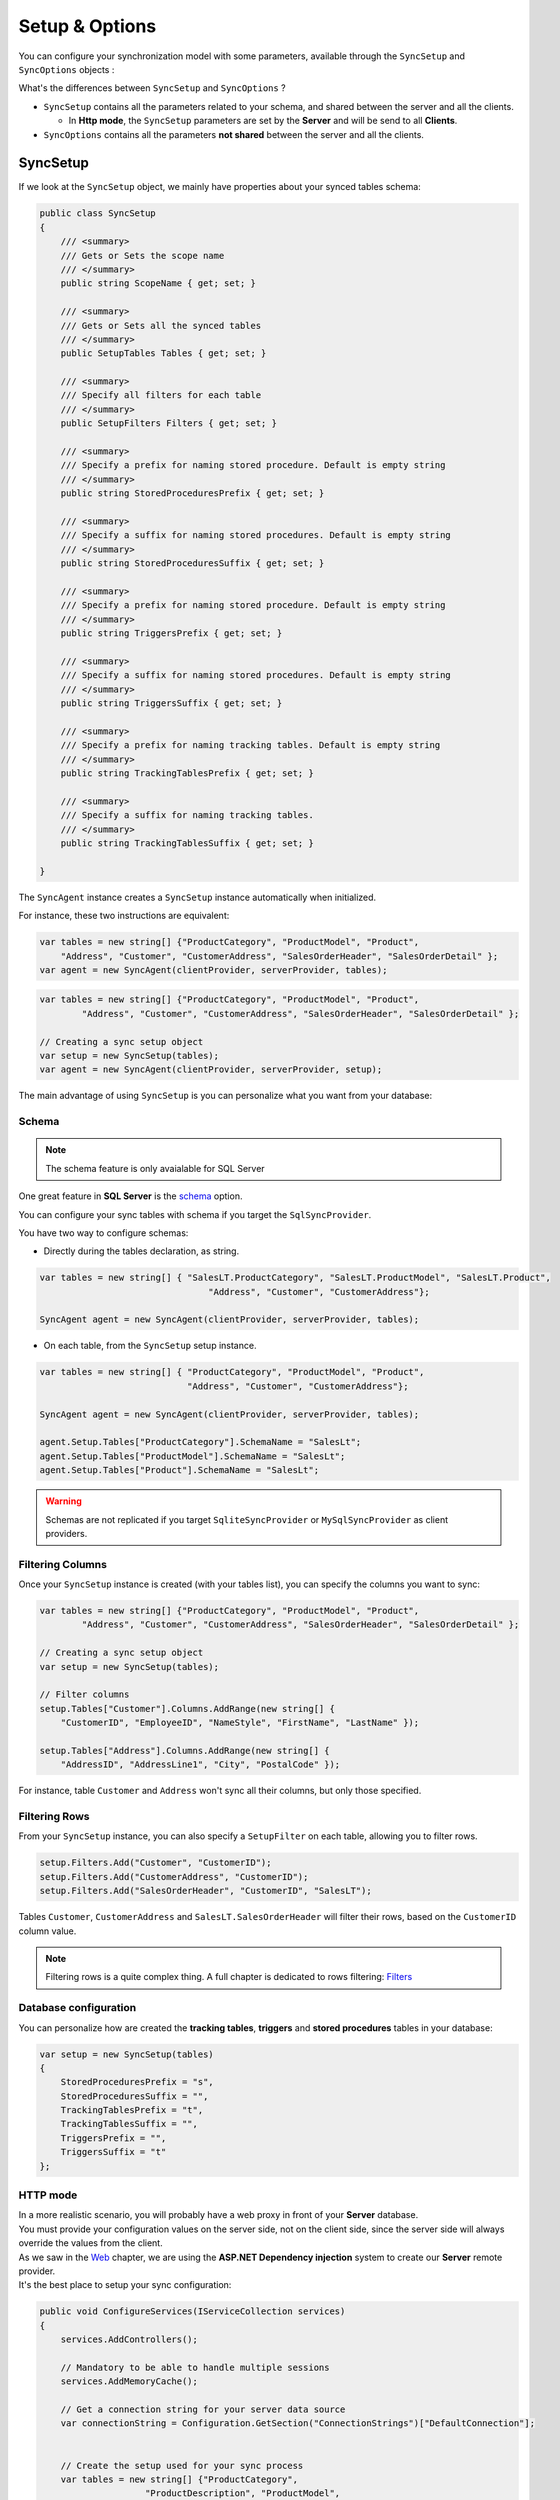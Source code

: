 Setup & Options
=================

You can configure your synchronization model with some parameters, available through the ``SyncSetup`` and ``SyncOptions`` objects :

What's the differences between ``SyncSetup`` and ``SyncOptions`` ?

* ``SyncSetup`` contains all the parameters related to your schema, and shared between the server and all the clients.
  
  * In **Http mode**, the ``SyncSetup`` parameters are set by the **Server** and will be send to all **Clients**.

* ``SyncOptions`` contains all the parameters **not shared** between the server and all the clients.

SyncSetup
^^^^^^^^^^^^^^

If we look at the ``SyncSetup`` object, we mainly have properties about your synced tables schema: 

.. code-block:: csharp

    public class SyncSetup
    {
        /// <summary>
        /// Gets or Sets the scope name
        /// </summary>
        public string ScopeName { get; set; }

        /// <summary>
        /// Gets or Sets all the synced tables
        /// </summary>
        public SetupTables Tables { get; set; }

        /// <summary>
        /// Specify all filters for each table
        /// </summary>
        public SetupFilters Filters { get; set; }

        /// <summary>
        /// Specify a prefix for naming stored procedure. Default is empty string
        /// </summary>
        public string StoredProceduresPrefix { get; set; }

        /// <summary>
        /// Specify a suffix for naming stored procedures. Default is empty string
        /// </summary>
        public string StoredProceduresSuffix { get; set; }

        /// <summary>
        /// Specify a prefix for naming stored procedure. Default is empty string
        /// </summary>
        public string TriggersPrefix { get; set; }

        /// <summary>
        /// Specify a suffix for naming stored procedures. Default is empty string
        /// </summary>
        public string TriggersSuffix { get; set; }

        /// <summary>
        /// Specify a prefix for naming tracking tables. Default is empty string
        /// </summary>
        public string TrackingTablesPrefix { get; set; }

        /// <summary>
        /// Specify a suffix for naming tracking tables.
        /// </summary>
        public string TrackingTablesSuffix { get; set; }
        
    }

The ``SyncAgent`` instance creates a ``SyncSetup`` instance automatically when initialized.

For instance, these two instructions are equivalent:

.. code-block:: csharp

    var tables = new string[] {"ProductCategory", "ProductModel", "Product",
        "Address", "Customer", "CustomerAddress", "SalesOrderHeader", "SalesOrderDetail" };
    var agent = new SyncAgent(clientProvider, serverProvider, tables);


.. code-block:: csharp

    var tables = new string[] {"ProductCategory", "ProductModel", "Product",
            "Address", "Customer", "CustomerAddress", "SalesOrderHeader", "SalesOrderDetail" };

    // Creating a sync setup object
    var setup = new SyncSetup(tables);
    var agent = new SyncAgent(clientProvider, serverProvider, setup);


The main advantage of using ``SyncSetup`` is you can personalize what you want from your database:

Schema
--------------

.. note:: The schema feature is only avaialable for SQL Server

One great feature in **SQL Server** is the `schema <https://technet.microsoft.com/en-us/library/dd283095%28v=sql.100%29.aspx?f=255>`_  option.     

You can configure your sync tables with schema if you target the ``SqlSyncProvider``.

You have two way to configure schemas:

* Directly during the tables declaration, as string.

.. code-block:: csharp

    var tables = new string[] { "SalesLT.ProductCategory", "SalesLT.ProductModel", "SalesLT.Product",
                                    "Address", "Customer", "CustomerAddress"};

    SyncAgent agent = new SyncAgent(clientProvider, serverProvider, tables);


* On each table, from the ``SyncSetup`` setup instance.

.. code-block:: csharp

    var tables = new string[] { "ProductCategory", "ProductModel", "Product",
                                "Address", "Customer", "CustomerAddress"};

    SyncAgent agent = new SyncAgent(clientProvider, serverProvider, tables);

    agent.Setup.Tables["ProductCategory"].SchemaName = "SalesLt";
    agent.Setup.Tables["ProductModel"].SchemaName = "SalesLt";
    agent.Setup.Tables["Product"].SchemaName = "SalesLt";

.. warning:: Schemas are not replicated if you target ``SqliteSyncProvider`` or ``MySqlSyncProvider`` as client providers.

Filtering Columns
-----------------------

Once your ``SyncSetup`` instance is created (with your tables list), you can specify the columns you want to sync:

.. code-block:: csharp

    var tables = new string[] {"ProductCategory", "ProductModel", "Product",
            "Address", "Customer", "CustomerAddress", "SalesOrderHeader", "SalesOrderDetail" };

    // Creating a sync setup object
    var setup = new SyncSetup(tables);

    // Filter columns
    setup.Tables["Customer"].Columns.AddRange(new string[] { 
        "CustomerID", "EmployeeID", "NameStyle", "FirstName", "LastName" });
    
    setup.Tables["Address"].Columns.AddRange(new string[] { 
        "AddressID", "AddressLine1", "City", "PostalCode" });


For instance, table ``Customer`` and ``Address`` won't sync all their columns, but only those specified. 

Filtering Rows
-----------------------

From your ``SyncSetup`` instance, you can also specify a ``SetupFilter`` on each table, allowing you to filter rows.

.. code-block:: csharp

    setup.Filters.Add("Customer", "CustomerID");
    setup.Filters.Add("CustomerAddress", "CustomerID");
    setup.Filters.Add("SalesOrderHeader", "CustomerID", "SalesLT");


Tables ``Customer``, ``CustomerAddress`` and ``SalesLT.SalesOrderHeader`` will filter their rows, based on the ``CustomerID`` column value.


.. note:: Filtering rows is a quite complex thing. A full chapter is dedicated to rows filtering: `Filters <Filters.html>`_ 


Database configuration
--------------------------

You can personalize how are created the **tracking tables**, **triggers** and **stored procedures** tables in your database:

.. code-block:: csharp

    var setup = new SyncSetup(tables)
    {
        StoredProceduresPrefix = "s",
        StoredProceduresSuffix = "",
        TrackingTablesPrefix = "t",
        TrackingTablesSuffix = "",
        TriggersPrefix = "",
        TriggersSuffix = "t"
    };


.. image:: assets/SyncConfiguration01.png


HTTP mode
---------------

| In a more realistic scenario, you will probably have a web proxy in front of your **Server** database.  
| You must provide your configuration values on the server side, not on the client side, since the server side will always override the values from the client.

| As we saw in the `Web <Web.html>`_ chapter, we are using the **ASP.NET Dependency injection** system to create our **Server** remote provider.  
| It's the best place to setup your sync configuration:

.. code-block:: csharp

    public void ConfigureServices(IServiceCollection services)
    {
        services.AddControllers();

        // Mandatory to be able to handle multiple sessions
        services.AddMemoryCache();

        // Get a connection string for your server data source
        var connectionString = Configuration.GetSection("ConnectionStrings")["DefaultConnection"];


        // Create the setup used for your sync process
        var tables = new string[] {"ProductCategory",
                        "ProductDescription", "ProductModel",
                        "Product", "ProductModelProductDescription",
                        "Address", "Customer", "CustomerAddress",
                        "SalesOrderHeader", "SalesOrderDetail" };

        var setup = new SyncSetup(tables)
        {
            StoredProceduresPrefix = "s",
            StoredProceduresSuffix = "",
            TrackingTablesPrefix = "t",
            TrackingTablesSuffix = "",
            TriggersPrefix = "",
            TriggersSuffix = "t"
        };

        // add a SqlSyncProvider acting as the server hub
        services.AddSyncServer<SqlSyncProvider>(connectionString, setup);
    }

.. warning:: The prefix and suffix properties, are not shared betweeen server and client.

SyncOptions
^^^^^^^^^^^^^^

| On the other side, ``SyncOptions`` can be customized on server and on client, with their own different values.  
| For instance, we can have a different value for the the ``BatchDirectory`` (representing the tmp directory when batch is enabled) on server and on client.

.. code-block:: csharp

    /// <summary>
    /// This class determines all the options you can set on Client & Server, 
    /// that could potentially be different
    /// </summary>
    public class SyncOptions
    {
        /// <summary>
        /// Gets or Sets the directory used for batch mode.
        /// Default value is [User Temp Path]/[DotmimSync]
        /// </summary>
        public string BatchDirectory { get; set; }

        /// <summary>
        /// Gets or Sets the directory where snapshots are stored.
        /// This value could be overwritten by server is used in an http mode
        /// </summary>
        public string SnapshotsDirectory { get; set; }

        /// <summary>
        /// Gets or Sets the size used (approximatively in kb, depending on the serializer) 
        /// for each batch file, in batch mode. 
        /// Default is 0 (no batch mode)
        /// </summary>
        public int BatchSize { get; set; }

        /// <summary>
        /// Gets or Sets the log level for sync operations. Default value is false.
        /// </summary>
        public bool UseVerboseErrors { get; set; }

        /// <summary>
        /// Gets or Sets if we should use the bulk operations. Default is true.
        /// If provider does not support bulk operations, this option is overrided to false.
        /// </summary>
        public bool UseBulkOperations { get; set; } = true;

        /// <summary>
        /// Gets or Sets if we should clean tracking table metadatas.
        /// </summary>
        public bool CleanMetadatas { get; set; } = true;

        /// <summary>
        /// Gets or Sets if we should cleaning tmp dir files after sync.
        /// </summary>
        public bool CleanFolder { get; set; } = true;

        /// <summary>
        /// Gets or Sets if we should disable constraints before making apply changes 
        /// Default value is true
        /// </summary>
        public bool DisableConstraintsOnApplyChanges { get; set; } = true;

        /// <summary>
        /// Gets or Sets the scope_info table name. Default is scope_info
        /// On the server side, server scope table is prefixed with _server 
        /// and history table with _history
        /// </summary>
        public string ScopeInfoTableName { get; set; }

        /// <summary>
        /// Gets or Sets the default conflict resolution policy. This value could potentially 
        /// be ovewritten and replaced by the server
        /// </summary>
        public ConflictResolutionPolicy ConflictResolutionPolicy { get; set; }

        /// <summary>
        /// Gets or Sets the default logger used for logging purpose
        /// </summary>
        public ILogger Logger { get; set; }
    }


.. note:: If nothing is supplied when creating a new ``SyncAgent`` instance, a default ``SyncOptions`` is created with default values.

``SyncOptions`` has some useful methods, you can rely on:

.. code-block:: csharp

    /// <summary>
    /// Get the default Batch directory full path ([User Temp Path]/[DotmimSync])
    /// </summary>
    public static string GetDefaultUserBatchDiretory()

    /// <summary>
    /// Get the default user tmp folder
    /// </summary>
    public static string GetDefaultUserTempPath()

    /// <summary>
    /// Get the default sync tmp folder name (usually 'DotmimSync')
    /// </summary>
    public static string GetDefaultUserBatchDirectoryName()


Batch mode
----------------

Batch mode is an important options if you have to deal with *over sized* sync changes.  

| If you have a lot of changes to download from your server (or changes to upload from your client), maybe you don't want to download / upload one big change object, stored in memory.
| Even more, when you're in a web environment, you don't want to make a web request with everything inside of it, which could be way too heavy !

The ``BatchSize`` property from the ``SyncOptions`` object allows you to define the maximum size of any payload:

.. code-block:: csharp

    var clientOptions = new SyncOptions { BatchSize = 500 };


.. warning:: | Be careful, the batch size value **is not** a kb maximum size. 
             | The maximum size depends on compression, converters and so on...   
             | Test and adjust the ``BatchSize`` value regarding your result and expectation.


**Example**

.. hint:: You will find the complete sample here : `Batch size sample <https://github.com/Mimetis/Dotmim.Sync/tree/master/Samples/BatchSize>`_ 


As an example, we make an insert of **100000** product category items in the server database, before making our sync:

.. code-block:: sql

    Insert into ProductCategory (Name)
    Select SUBSTRING(CONVERT(varchar(255), NEWID()), 0, 7)
    Go 100000


By default, here is a sync process, where we download everything from the server, without any ``BatchSize`` option:

.. code-block:: csharp

    var agent = new SyncAgent(clientProvider, proxyClientProvider);
    await agent.SynchronizeAsync();

Here is the fiddler trace:

.. image:: assets/batch01.png


| As you can see, the fiddler trace shows a http response around **16 Mb** (approximatively **6 Mb** compressed). 
| It could be even more, depending on the size of the selected changes from the server.

Here is the same sync, with the batch mode enabled:

.. code-block:: csharp

    // ----------------------------------
    // Client side
    // ----------------------------------
    var clientOptions = new SyncOptions { BatchSize = 500 };

    var agent = new SyncAgent(clientProvider, proxyClientProvider, clientOptions);
    var progress = new SynchronousProgress<ProgressArgs>(pa => 
    Console.WriteLine(String.Format("{0} -{1}\t {2}", 
                pa.Context.SessionId, pa.Context.SyncStage, pa.Message));
    var s = await agent.SynchronizeAsync(progress);
    Console.WriteLine(s);


.. hint:: The client side dictates the batch size. The server is always adapting its payload, regarding the client ask.


Here is the fiddler trace:

.. image:: assets/batch02.png


And the progress of the sync process:

.. code-block:: bash

    974f8be9-332d-4d6d-b881-7784b63b4bb7 - BeginSession      10:53:38.762    Session Id:974f8be9-332d-4d6d-b881-7784b63b4bb7
    974f8be9-332d-4d6d-b881-7784b63b4bb7 - ScopeLoaded       10:53:39.385    [Client] [DefaultScope] [Version ] Last sync: Last sync duration:0:0:0.0
    974f8be9-332d-4d6d-b881-7784b63b4bb7 - Provisioned       10:53:42.224    [Client] tables count:8 provision:Table, TrackingTable, StoredProcedures, Triggers
    974f8be9-332d-4d6d-b881-7784b63b4bb7 - ChangesSelected   10:53:42.243    [Client] upserts:0 deletes:0 total:0
    974f8be9-332d-4d6d-b881-7784b63b4bb7 - ChangesApplying   10:53:55.133    [Client] [ProductCategory] Modified applied:5171 resolved conflicts:0
    974f8be9-332d-4d6d-b881-7784b63b4bb7 - ChangesApplying   10:53:55.702    [Client] [ProductCategory] Modified applied:10343 resolved conflicts:0
    974f8be9-332d-4d6d-b881-7784b63b4bb7 - ChangesApplying   10:53:56.297    [Client] [ProductCategory] Modified applied:15515 resolved conflicts:0
    974f8be9-332d-4d6d-b881-7784b63b4bb7 - ChangesApplying   10:53:56.891    [Client] [ProductCategory] Modified applied:20687 resolved conflicts:0
    974f8be9-332d-4d6d-b881-7784b63b4bb7 - ChangesApplying   10:53:57.620    [Client] [ProductCategory] Modified applied:25859 resolved conflicts:0
    974f8be9-332d-4d6d-b881-7784b63b4bb7 - ChangesApplying   10:53:58.280    [Client] [ProductCategory] Modified applied:31031 resolved conflicts:0
    974f8be9-332d-4d6d-b881-7784b63b4bb7 - ChangesApplying   10:53:58.971    [Client] [ProductCategory] Modified applied:36203 resolved conflicts:0
    974f8be9-332d-4d6d-b881-7784b63b4bb7 - ChangesApplying   10:53:59.682    [Client] [ProductCategory] Modified applied:41375 resolved conflicts:0
    974f8be9-332d-4d6d-b881-7784b63b4bb7 - ChangesApplying   10:54:00.420    [Client] [ProductCategory] Modified applied:46547 resolved conflicts:0
    974f8be9-332d-4d6d-b881-7784b63b4bb7 - ChangesApplying   10:54:01.169    [Client] [ProductCategory] Modified applied:51719 resolved conflicts:0
    974f8be9-332d-4d6d-b881-7784b63b4bb7 - ChangesApplying   10:54:01.940    [Client] [ProductCategory] Modified applied:56891 resolved conflicts:0
    974f8be9-332d-4d6d-b881-7784b63b4bb7 - ChangesApplying   10:54:02.657    [Client] [ProductCategory] Modified applied:62063 resolved conflicts:0
    974f8be9-332d-4d6d-b881-7784b63b4bb7 - ChangesApplying   10:54:03.432    [Client] [ProductCategory] Modified applied:67235 resolved conflicts:0
    974f8be9-332d-4d6d-b881-7784b63b4bb7 - ChangesApplying   10:54:04.192    [Client] [ProductCategory] Modified applied:72407 resolved conflicts:0
    974f8be9-332d-4d6d-b881-7784b63b4bb7 - ChangesApplying   10:54:05.82     [Client] [ProductCategory] Modified applied:77579 resolved conflicts:0
    974f8be9-332d-4d6d-b881-7784b63b4bb7 - ChangesApplying   10:54:05.930    [Client] [ProductCategory] Modified applied:82751 resolved conflicts:0
    974f8be9-332d-4d6d-b881-7784b63b4bb7 - ChangesApplying   10:54:06.787    [Client] [ProductCategory] Modified applied:87923 resolved conflicts:0
    974f8be9-332d-4d6d-b881-7784b63b4bb7 - ChangesApplying   10:54:07.672    [Client] [ProductCategory] Modified applied:93095 resolved conflicts:0
    974f8be9-332d-4d6d-b881-7784b63b4bb7 - ChangesApplying   10:54:08.553    [Client] [ProductCategory] Modified applied:98267 resolved conflicts:0
    974f8be9-332d-4d6d-b881-7784b63b4bb7 - ChangesApplying   10:54:08.972    [Client] [ProductCategory] Modified applied:100041 resolved conflicts:0
    974f8be9-332d-4d6d-b881-7784b63b4bb7 - ChangesApplying   10:54:09.113    [Client] [ProductModel] Modified applied:128 resolved conflicts:0
    974f8be9-332d-4d6d-b881-7784b63b4bb7 - ChangesApplying   10:54:09.183    [Client] [Product] Modified applied:198 resolved conflicts:0
    974f8be9-332d-4d6d-b881-7784b63b4bb7 - ChangesApplying   10:54:09.208    [Client] [Product] Modified applied:295 resolved conflicts:0
    974f8be9-332d-4d6d-b881-7784b63b4bb7 - ChangesApplying   10:54:09.255    [Client] [Address] Modified applied:450 resolved conflicts:0
    974f8be9-332d-4d6d-b881-7784b63b4bb7 - ChangesApplying   10:54:09.329    [Client] [Customer] Modified applied:847 resolved conflicts:0
    974f8be9-332d-4d6d-b881-7784b63b4bb7 - ChangesApplying   10:54:09.375    [Client] [CustomerAddress] Modified applied:417 resolved conflicts:0
    974f8be9-332d-4d6d-b881-7784b63b4bb7 - ChangesApplying   10:54:09.414    [Client] [SalesOrderHeader] Modified applied:32 resolved conflicts:0
    974f8be9-332d-4d6d-b881-7784b63b4bb7 - ChangesApplying   10:54:09.476    [Client] [SalesOrderDetail] Modified applied:542 resolved conflicts:0
    974f8be9-332d-4d6d-b881-7784b63b4bb7 - ChangesApplied    10:54:09.636    [Client] applied:102752 resolved conflicts:0
    974f8be9-332d-4d6d-b881-7784b63b4bb7 - EndSession        10:54:09.638    Session Id:974f8be9-332d-4d6d-b881-7784b63b4bb7
    Synchronization done.
            Total changes  uploaded: 0
            Total changes  downloaded: 102752
            Total changes  applied: 102752
            Total resolved conflicts: 0
            Total duration :0:0:30.886

As you can see, most of the product category items come from different batch requests.


UseBulkOperations
-----------------------

This option is only available when using ``SQL Server`` providers.  

It allows you to use bulk operations from within `SQL Server` using **Table Value Parameters** as input to the stored procedures.

When using ``UseBulkOperations``, each table will have new stored procedures and one table value parameter:

* Stored procedure ``CustomerAddress_bulkdelete``
* Stored procedure ``CustomerAddress_bulkupdate``
* Table value parameter ``Customer_BulkType``

Using this option will increase your performances, so do not hesitate to use it !


CleanMetadatas
----------------------

The ``CleanMetadatas`` option allows you to clean the ``_tracking`` tables from your client databases.  

Once enabled, the client database will delete all metadatas from the tracking tables, after every successful sync.  

Be careful, the delete method will:

* Work only if client download *something* from server. If there is no changes downloaded and applied on the client, ``DeleteMetadasAsync`` is not called
* Work only on **T-2** metadatas. To be more secure, the **T-1** values stays in the tracking tables.


You can also manually delete metadatas from both server or client, using the method ``DeleteMetadatasAsync``, available from both ``LocalOrchestrator`` and ``RemoteOrchestrator``:

.. code-block:: csharp

    var clientProvider = new SqlSyncProvider(DbHelper.GetDatabaseConnectionString(clientDbName));
    var localOrchestrator = new LocalOrchestrator(clientProvider);
    await localOrchestrator.DeleteMetadatasAsync();


.. note:: If you're using ``SqlSyncChangeTrackingProvider``, the metadatas cleansing is automatically handled by the change tracking feature.


DisableConstraintsOnApplyChanges
-----------------------------------

The `DisableConstraintsOnApplyChanges` will disable all constraint on your database, before the sync process is launched, and will be enabled after.   
Use it if you're not sure of the table orders.


ScopeInfoTableName
-------------------------

This option allows you to customize the scope info table name. Default is `scope_info`.

On the server side, server scope table is prefixed with **_server** and history table with **_history**


ConflictResolutionPolicy
------------------------------

Define the default conflict resolution policy. See more here : `Conflict <Conflict.html>`_ 